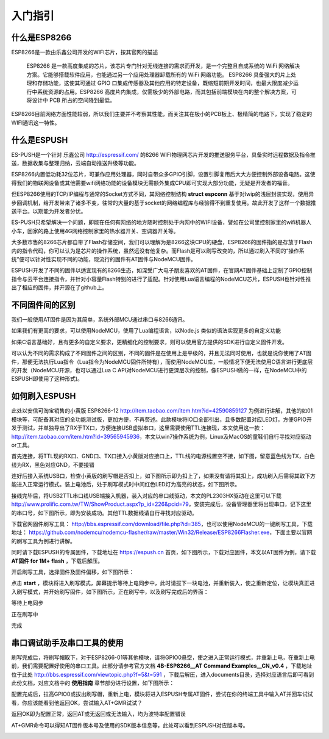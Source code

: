 =========
入门指引
=========

-------------
什么是ESP8266
-------------

ESP8266是一款由乐鑫公司开发的WIFI芯片，按其官网的描述

    ESP8266 是一款高度集成的芯片，该芯片专门针对无线连接的需求而开发，是一个完整且自成系统的 WiFi 网络解决方案。它能够搭载软件应用，也能通过另一个应用处理器卸载所有的 WiFi 网络功能。 ESP8266 具备强大的片上处理和存储功能，这使其可通过 GPIO 口集成传感器及其他应用的特定设备，既缩短前期开发时间，也最大限度减少运行中系统资源的占用。ESP8266 高度片内集成，仅需极少的外部电路，而其包括前端模块在内的整个解决方案，可将设计中 PCB 所占的空间降到最低。

ESP8266目前网络方面性能较弱，所以我们主要并不考察其性能，而关注其在极小的PCB板上、极精简的电路下，实现了稳定的WIFI通讯这一特性。

-------------
什么是ESPUSH
-------------

ES-PUSH是一个针对 乐鑫公司 http://espressif.com/ 的8266 WIFI物理网芯片开发的推送服务平台，具备实时远程数据及指令推送，数据收集与整理归纳，云端自动推送升级等功能。

ESP8266内置低功耗32位芯片，可兼作应用处理器，同时自带众多GPIO引脚，设置引脚复用后大大方便控制外部设备电路。这使得我们的物联网设备或其他需要wifi网络功能的设备模块无需额外集成CPU即可实现大部分功能，无疑是开发者的福音。

但ESP8266使用的TCP/IP编程与通常的Socket方式不同，其网络控制结构 **struct espconn** 基于对lwip的浅层封装实现，使用异步回调机制，给开发带来了诸多不变，往常的大量的基于socket的网络编程库与经验得不到重复使用。故此开发了这样一个数据推送平台。以期能为开发者分忧。

ES-PUSH只希望解决一个问题，即能在任何有网络的地方随时控制处于内网中的WIFI设备，譬如在公司里控制家里的wifi机器人小车，回家的路上使用4G网络控制家里的热水器开关、空调器开关等。

大多数市售的8266芯片都自带了Flash存储空间，我们可以理解为是8266这块CPU的硬盘，ESP8266的固件指的是存放于Flash内的指令代码，你可以认为是芯片的操作系统，虽然远没有他复杂。而Flash是可以刷写改变的，所以通过刷入不同的“操作系统”便可以针对性实现不同的功能，现流行的固件有AT固件与NodeMCU固件。

ESPUSH开发了不同的固件以适宜现有的8266生态，如深受广大电子朋友喜欢的AT固件，在官网AT固件基础上定制了GPIO控制指令与云平台连接指令，并针对小容量Flash特别的进行了适配。针对使用Lua语言编程的NodeMCU芯片，ESPUSH也针对性推出了相应的固件，并开源在了github上。

--------------------------
不同固件间的区别
--------------------------

我们一般使用AT固件是因为其简单，系统外部MCU通过串口与8266通讯。

如果我们有更高的要求，可以使用NodeMCU，使用了Lua编程语言，以Node.js 类似的语法实现更多的自定义功能

如果C语言基础好，且有更多的自定义要求，更精细化的控制要求，则可以使用官方提供的SDK进行自定义固件开发。

可以认为不同的需求构成了不同固件之间的区别，不同的固件是在使用上是平级的，并且无法同时使用，也就是说你使用了AT固件，那便无法执行Lua指令（Lua指令为NodeMCU固件所特有），而使用NodeMCU库，一般情况下便无法使用C语言进行更底层的开发（NodeMCU开源，也可以通过Lua C API对NodeMCU进行更深层次的控制，像ESPUSH做的一样，在NodeMCU中的ESPUSH即使用了这种形式)。

--------------------------
如何刷入ESPUSH
--------------------------

此处以安信可淘宝销售的小黄版 ESP8266-12 http://item.taobao.com/item.htm?id=42590859127 为例进行讲解，其他的如01模块等，可配备其对应的全功能测试版，更加方便，不再赘述。此款模块将IO口全部引出，且多数配置对应LED灯，方便GPIO开发于测试，并单独导出了RX于TX口，方便连接USB虚拟串口，这里需要使用TTL连接现，本文使用这一款： http://item.taobao.com/item.htm?id=39565945936，本文以win7操作系统为例，Linux及MacOS的童鞋们自行寻找对应驱动or工具。


首先连接，将TTL现的RX口、GND口、TX口接入小黄版对应接口上，TTL线的电源线置空不接，如下图，留意蓝色线为TX，白色线为RX，黑色对应GND，不要接错

.. image:: ./_static/images/usb2ttl.jpg

连好后接入系统USB口，检查小黄版的刷写帽是否扣上，如下图所示即为扣上了，如果没有请将其扣上，成功刷入后需将其取下方能进入正常运行模式。装上电池后，处于刷写模式时中间红色LED灯为高亮的状态，如下图所示。

.. image:: ./_static/images/flashmode.jpg

接线完毕后，将USB2TTL串口线USB端接入机器，装入对应的串口线驱动，本文的PL2303HX驱动在这里可以下载 http://www.prolific.com.tw/TW/ShowProduct.aspx?p_id=226&pcid=79，安装完成后，设备管理器里将出现串口，记下这里的串口号，如下图所示，即为安装成功。其他TTL数据线请自行寻找对应驱动。

.. image:: ./_static/images/vcom.png

下载官网固件刷写工具： http://bbs.espressif.com/download/file.php?id=385，也可以使用NodeMCU的一键刷写工具，下载地址： https://github.com/nodemcu/nodemcu-flasher/raw/master/Win32/Release/ESP8266Flasher.exe，下面主要以官网的刷写工具为例进行讲解。

同时请下载ESPUSH的专属固件，下载地址在 https://espush.cn 首页，如下图所示，下载对应固件，本文以AT固件为例，请下载 **AT固件 for 1M+ flash** ，下载后解压。

.. image:: ./_static/images/downlink.png

开启刷写工具，选择固件及固件偏移，如下图所示：

.. image:: ./_static/images/flash_begin.png

点击 **start** ，模块将进入刷写模式，屏幕提示等待上电同步中，此时请拔下一块电池，并重新装入，使之重新定位，让模块真正进入刷写模式，并开始刷写固件，如下图所示，正在刷写中，以及刷写完成后的界面：

等待上电同步

.. image:: ./_static/images/waiting.png

正在刷写中

.. image:: ./_static/images/flashing.png

完成

.. image:: ./_static/images/flashed.png


--------------------------------
串口调试助手及串口工具的使用
--------------------------------

刷写完成后，将刷写帽取下，对于ESP8266-01等其他模块，请将GPIO0悬空，使之进入正常运行模式，并重新上电，在重新上电前，我们需要配置好使用的串口工具。此部分请参考官方文档 **4B-ESP8266__AT Command Examples__CN_v0.4** ，下载地址位于此处 http://bbs.espressif.com/viewtopic.php?f=5&t=591 ，下载后解压，进入documents目录，选择对应语言后即可看到此份文档，对应文档中的 **使用指南** 章节部分进行设置，如下图所示：

.. image:: ./_static/images/securCRT.png

配置完成后，拉高GPIO0或拔出刷写帽，重新上电，模块将进入ESPUSH专属AT固件，尝试在你的终端工具中输入AT并回车试试看，你应该能看到他返回OK，尝试输入AT+GMR试试？

返回OK即为配置正常，返回AT或无返回或无法输入，均为波特率配置错误

.. image:: ./_static/images/boot_ready.png

AT+GMR命令可以得知AT固件版本号及使用的SDK版本信息等，此处可以看到ESPUSH对应版本号。

.. image:: ./_static/images/version.png
